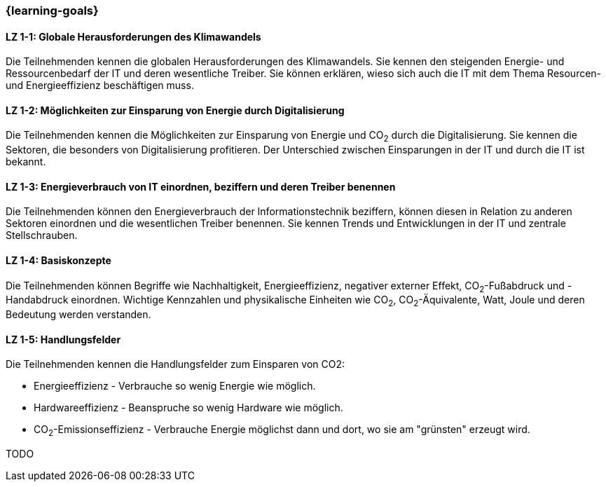 === {learning-goals}

// tag::DE[]
[[LZ-1-1]]
==== LZ 1-1: Globale Herausforderungen des Klimawandels

Die Teilnehmenden kennen die globalen Herausforderungen des Klimawandels. Sie kennen den steigenden Energie- und Ressourcenbedarf der IT und deren wesentliche Treiber. Sie können erklären, wieso sich auch die IT mit dem Thema Resourcen- und Energieeffizienz beschäftigen muss.

[[LZ-1-2]]
==== LZ 1-2: Möglichkeiten zur Einsparung von Energie durch Digitalisierung

Die Teilnehmenden kennen die Möglichkeiten zur Einsparung von Energie und CO~2~ durch die Digitalisierung. Sie kennen die Sektoren, die besonders von Digitalisierung profitieren. Der Unterschied zwischen Einsparungen in der IT und durch die IT ist bekannt.

[[LZ-1-3]]
==== LZ 1-3: Energieverbrauch von IT einordnen, beziffern und deren Treiber benennen

Die Teilnehmenden können den Energieverbrauch der Informationstechnik beziffern, können diesen in Relation zu anderen Sektoren einordnen und die wesentlichen Treiber benennen. Sie kennen Trends und Entwicklungen in der IT und zentrale Stellschrauben.

[[LZ-1-4]]
==== LZ 1-4: Basiskonzepte

Die Teilnehmenden können Begriffe wie Nachhaltigkeit, Energieeffizienz, negativer externer Effekt, CO~2~-Fußabdruck und -Handabdruck einordnen. Wichtige Kennzahlen und physikalische Einheiten wie CO~2~, CO~2~-Äquivalente, Watt, Joule und deren Bedeutung werden verstanden.

[[LZ-1-5]]
==== LZ 1-5: Handlungsfelder

Die Teilnehmenden kennen die Handlungsfelder zum Einsparen von CO2:

* Energieeffizienz - Verbrauche so wenig Energie wie möglich.
* Hardwareeffizienz - Beanspruche so wenig Hardware wie möglich.
* CO~2~-Emissionseffizienz - Verbrauche Energie möglichst dann und dort, wo sie am "grünsten" erzeugt wird.

// end::DE[]

// tag::EN[]
TODO
// end::EN[]
